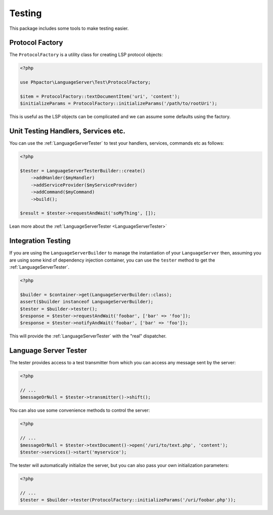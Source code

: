 Testing
=======

This package includes some tools to make testing easier.

Protocol Factory
----------------

The ``ProtocolFactory`` is a utility class for creating LSP protocol objects:

.. code-block:: php

    <?php

    use Phpactor\LanguageServer\Test\ProtocolFactory;

    $item = ProtocolFactory::textDocumentItem('uri', 'content');
    $initializeParams = ProtocolFactory::initializeParams('/path/to/rootUri');

This is useful as the LSP objects can be complicated and we can assume some
defaults using the factory.

Unit Testing Handlers, Services etc.
------------------------------------

You can use the :ref:`LanguageServerTester` to test your handlers, services,
commands etc as follows:

.. code-block:: php

    <?php

    $tester = LanguageServerTesterBuilder::create()
        ->addHanlder($myHandler)
        ->addServiceProvider($myServiceProvider)
        ->addCommand($myCommand)
        ->build();

    $result = $tester->requestAndWait('soMyThing', []);

Lean more about the :ref:`LanguageServerTester <LanguageServerTester>`

Integration Testing
-------------------

If you are using the ``LanguageServerBuilder`` to manage the instantiation of
your ``LanguageServer`` then, assuming you are using some kind of dependency
injection container, you can use the ``tester`` method to get the
:ref:`LanguageServerTester`.

.. code-block:: php

    <?php

    $builder = $container->get(LanguageServerBuilder::class);
    assert($builder instanceof LanguageServerBuilder);
    $tester = $builder->tester();
    $response = $tester->requestAndWait('foobar', ['bar' => 'foo']);
    $response = $tester->notifyAndWait('foobar', ['bar' => 'foo']);

This will provide the :ref:`LanguageServerTester` with the "real" dispatcher.

.. _LanguageServerTester:

Language Server Tester
----------------------

The tester provides access to a test transmitter from which you can access any
message sent by the server:

.. code-block:: php

    <?php

    // ...
    $messageOrNull = $tester->transmitter()->shift();

You can also use some convenience methods to control the server:

.. code-block:: php

    <?php

    // ...
    $messageOrNull = $tester->textDocument()->open('/uri/to/text.php', 'content');
    $tester->services()->start('myservice');

The tester will automatically initialize the server, but you can also pass
your own initialization parameters:

.. code-block:: php

    <?php

    // ...
    $tester = $builder->tester(ProtocolFactory::initializeParams('/uri/foobar.php'));
